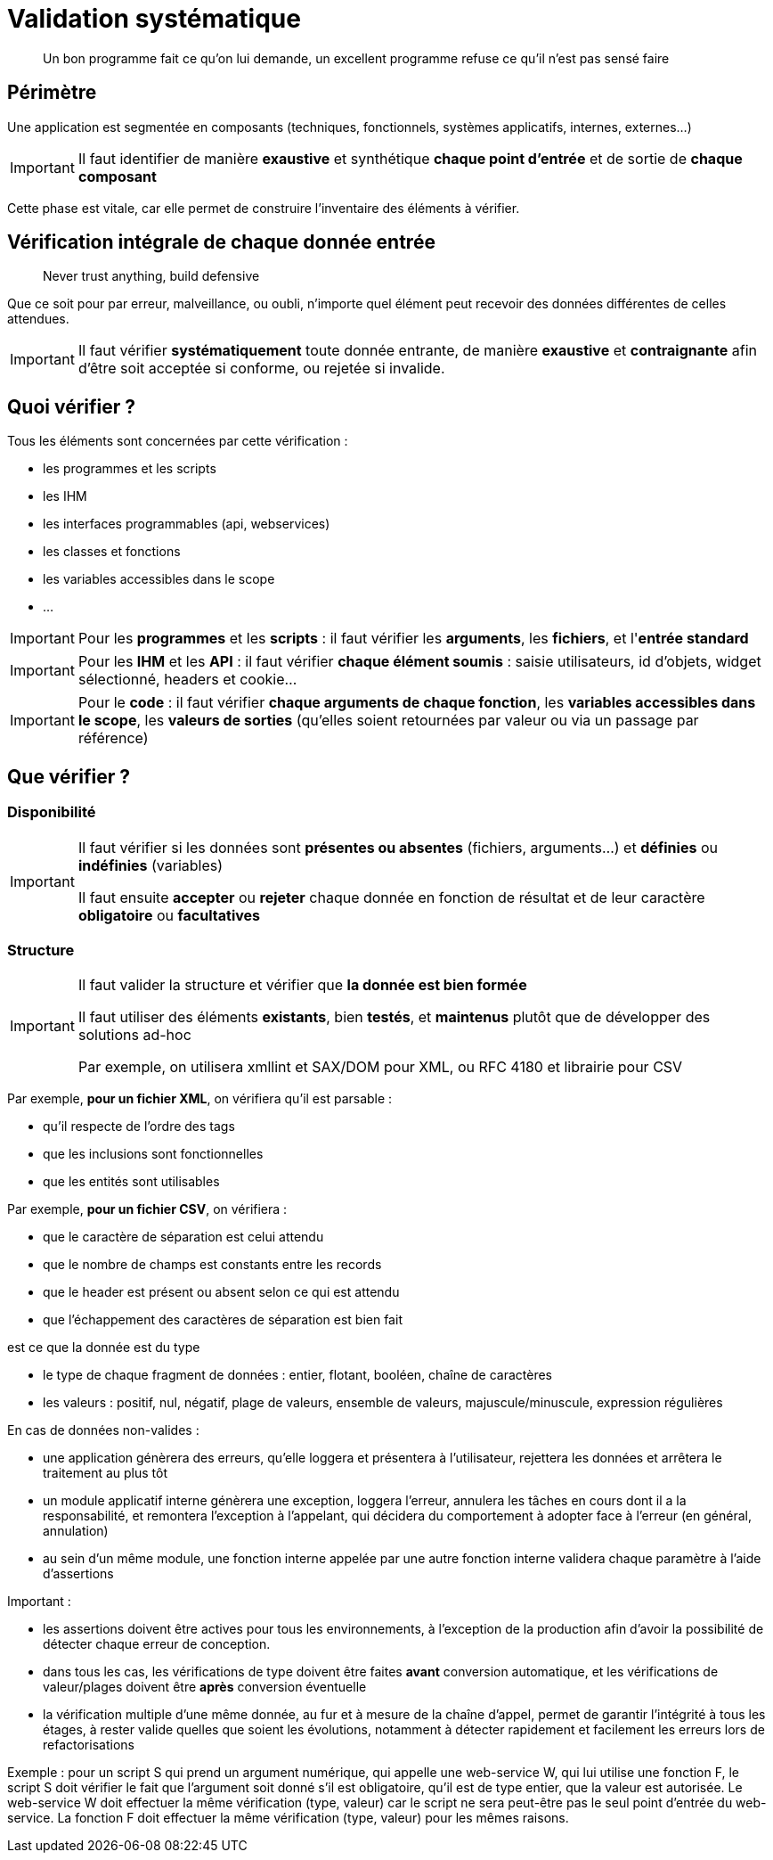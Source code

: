 = Validation systématique


[quote]
Un bon programme fait ce qu'on lui demande, un excellent programme refuse ce qu'il n'est pas sensé faire

== Périmètre

Une application est segmentée en composants (techniques, fonctionnels, systèmes applicatifs, internes, externes...)

[IMPORTANT]
====
Il faut identifier de manière *exaustive* et synthétique *chaque point d'entrée* et de sortie de *chaque composant*
====

Cette phase est vitale, car elle permet de construire l'inventaire des éléments à vérifier.

== Vérification intégrale de chaque donnée entrée

[quote]
Never trust anything, build defensive

Que ce soit pour par erreur, malveillance, ou oubli, n'importe quel élément peut recevoir des données différentes de celles attendues.

[IMPORTANT]
====
Il faut vérifier *systématiquement* toute donnée entrante, de manière *exaustive* et *contraignante* afin d'être soit acceptée si conforme, ou rejetée si invalide.
====

== Quoi vérifier ?

Tous les éléments sont concernées par cette vérification :

* les programmes et les scripts
* les IHM
* les interfaces programmables (api, webservices)
* les classes et fonctions
* les variables accessibles dans le scope
* ...

[IMPORTANT]
====
Pour les *programmes* et les *scripts* : il faut vérifier les *arguments*, les *fichiers*, et l'*entrée standard*
====

[IMPORTANT]
====
Pour les *IHM* et les *API* : il faut vérifier *chaque élément soumis* : saisie utilisateurs, id d'objets, widget sélectionné, headers et cookie...
====

[IMPORTANT]
====
Pour le *code* : il faut vérifier *chaque arguments de chaque fonction*, les *variables accessibles dans le scope*, les *valeurs de sorties* (qu'elles soient retournées par valeur ou via un passage par référence)
====

== Que vérifier ?

=== Disponibilité

[IMPORTANT]
====
Il faut vérifier si les données sont *présentes ou absentes* (fichiers, arguments...) et *définies* ou *indéfinies* (variables)

Il faut ensuite *accepter* ou *rejeter* chaque donnée en fonction de résultat et de leur caractère *obligatoire* ou *facultatives*
====

=== Structure

[IMPORTANT]
====
Il faut valider la structure et vérifier que *la donnée est bien formée*

Il faut utiliser des éléments *existants*, bien *testés*, et *maintenus* plutôt que de développer des solutions ad-hoc

Par exemple, on utilisera xmllint et SAX/DOM pour XML, ou RFC 4180 et librairie pour CSV
====

Par exemple, *pour un fichier XML*, on vérifiera qu'il est parsable :

* qu'il respecte de l'ordre des tags
* que les inclusions sont fonctionnelles
* que les entités sont utilisables

Par exemple, *pour un fichier CSV*, on vérifiera :

* que le caractère de séparation est celui attendu
* que le nombre de champs est constants entre les records
* que le header est présent ou absent selon ce qui est attendu
* que l'échappement des caractères de séparation est bien fait









est ce que la donnée est du type




- le type de chaque fragment de données : entier, flotant, booléen, chaîne de caractères
- les valeurs : positif, nul, négatif, plage de valeurs, ensemble de valeurs, majuscule/minuscule, expression régulières

En cas de données non-valides :

- une application génèrera des erreurs, qu'elle loggera et présentera à l'utilisateur, rejettera les données et arrêtera le traitement au plus tôt
- un module applicatif interne génèrera une exception, loggera l'erreur, annulera les tâches en cours dont il a la responsabilité, et remontera l'exception à l'appelant, qui décidera du comportement à adopter face à l'erreur (en général, annulation)
- au sein d'un même module, une fonction interne appelée par une autre fonction interne validera chaque paramètre à l'aide d'assertions

Important :

- les assertions doivent être actives pour tous les environnements, à l'exception de la production afin d'avoir la possibilité de détecter chaque erreur de conception.
- dans tous les cas, les vérifications de type doivent être faites *avant* conversion automatique, et les vérifications de valeur/plages doivent être *après* conversion éventuelle
- la vérification multiple d'une même donnée, au fur et à mesure de la chaîne d'appel, permet de garantir l'intégrité à tous les étages, à rester valide quelles que soient les évolutions, notamment à détecter rapidement et facilement les erreurs lors de refactorisations

Exemple : pour un script S qui prend un argument numérique, qui appelle une web-service W, qui lui utilise une fonction F, le script S doit vérifier le fait que l'argument soit donné s'il est obligatoire, qu'il est de type entier, que la valeur est autorisée. Le web-service W doit effectuer la même vérification (type, valeur) car le script ne sera peut-être pas le seul point d'entrée du web-service. La fonction F doit effectuer la même vérification (type, valeur) pour les mêmes raisons.
